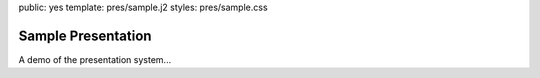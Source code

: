public: yes
template: pres/sample.j2
styles: pres/sample.css


Sample Presentation
===================

A demo of the presentation system...
